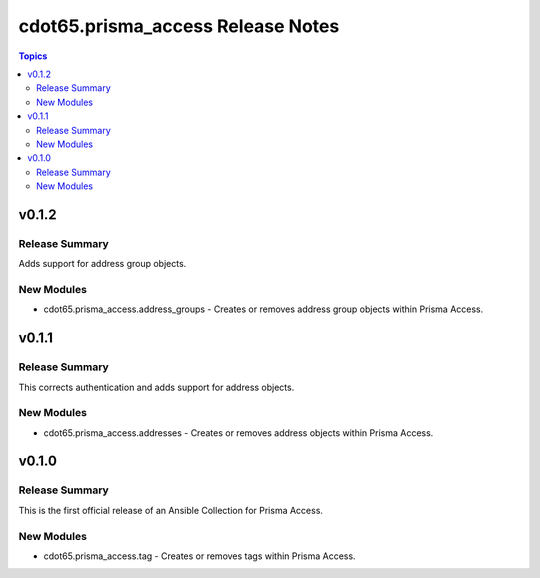 ==================================
cdot65.prisma_access Release Notes
==================================

.. contents:: Topics


v0.1.2
======

Release Summary
---------------

Adds support for address group objects.


New Modules
-----------

- cdot65.prisma_access.address_groups - Creates or removes address group objects within Prisma Access.

v0.1.1
======

Release Summary
---------------

This corrects authentication and adds support for address objects.


New Modules
-----------

- cdot65.prisma_access.addresses - Creates or removes address objects within Prisma Access.

v0.1.0
======

Release Summary
---------------

This is the first official release of an Ansible Collection for Prisma Access.


New Modules
-----------

- cdot65.prisma_access.tag - Creates or removes tags within Prisma Access.
